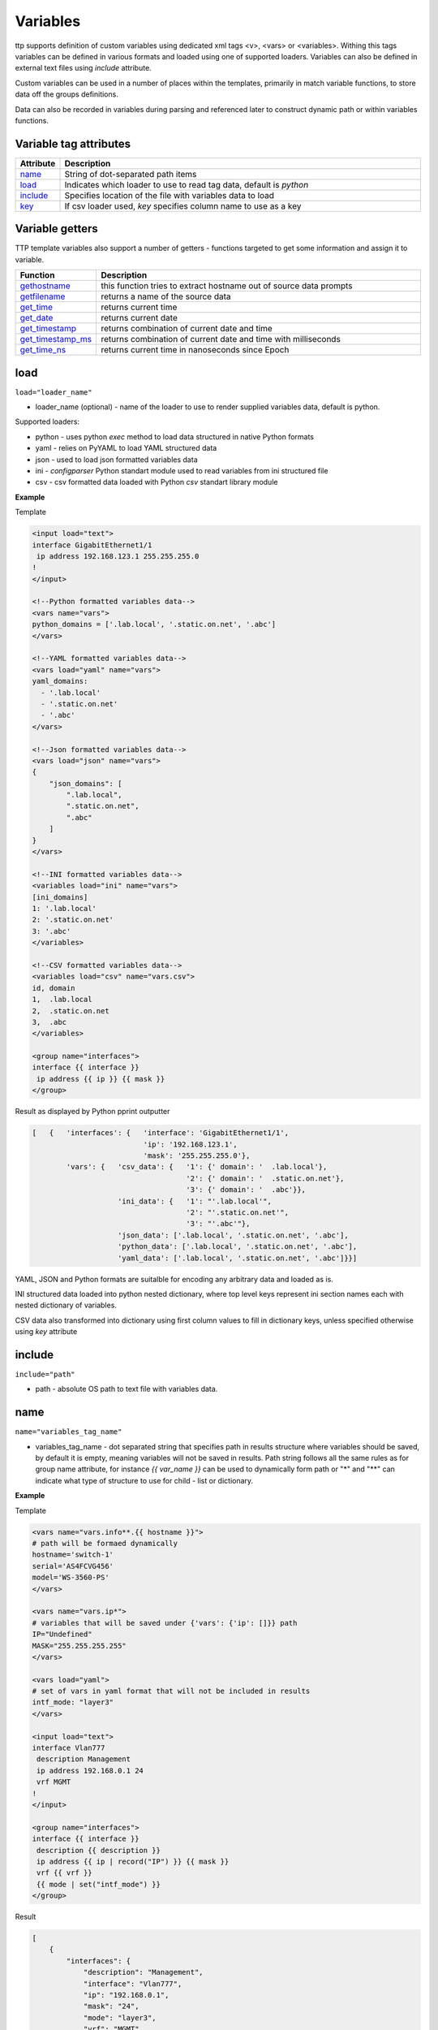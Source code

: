 Variables 
=========
   
ttp supports definition of custom variables using dedicated xml tags <v>, <vars> or <variables>. Withing this tags variables can be defined in various formats and loaded using one of supported loaders. Variables can also be defined in external text files using *include* attribute. 

Custom variables can be used in a number of places within the templates, primarily in match variable functions, to store data off the groups definitions.

Data can also be recorded in variables during parsing and referenced later to construct dynamic path or within variables functions.

Variable tag attributes
-----------------------

.. list-table::
   :widths: 10 90
   :header-rows: 1

   * - Attribute
     - Description
   * - `name`_   
     - String of dot-separated path items
   * - `load`_   
     - Indicates which loader to use to read tag data, default is *python*
   * - `include`_   
     - Specifies location of the file with variables data to load
   * - `key`_   
     - If csv loader used, *key* specifies column name to use as a key

Variable getters
----------------
	
TTP template variables also support a number of getters - functions targeted to get some information and assign it to variable.

.. list-table::
   :widths: 10 90
   :header-rows: 1

   * - Function
     - Description
   * - `gethostname`_   
     - this function tries to extract hostname out of source data prompts
   * - `getfilename`_   
     - returns a name of the source data
   * - `get_time`_   
     - returns current time
   * - `get_date`_   
     - returns current date
   * - `get_timestamp`_   
     - returns combination of current date and time
   * - `get_timestamp_ms`_   
     - returns combination of current date and time with milliseconds
   * - `get_time_ns`_   
     - returns current time in nanoseconds since Epoch
	 
load
------------------------------------------------------------------------------
``load="loader_name"``	

* loader_name (optional) - name of the loader to use to render supplied variables data, default is python.

Supported loaders:

* python - uses python *exec* method to load data structured in native Python formats
* yaml - relies on PyYAML to load YAML structured data
* json - used to load json formatted variables data
* ini - *configparser* Python standart module used to read variables from ini structured file
* csv - csv formatted data loaded with Python *csv* standart library module

**Example**

Template

.. code-block:: html

    <input load="text">
    interface GigabitEthernet1/1
     ip address 192.168.123.1 255.255.255.0
    !
    </input>
    
    <!--Python formatted variables data-->
    <vars name="vars">
    python_domains = ['.lab.local', '.static.on.net', '.abc']
    </vars>
    
    <!--YAML formatted variables data-->
    <vars load="yaml" name="vars">
    yaml_domains:
      - '.lab.local'
      - '.static.on.net'
      - '.abc'
    </vars>
    
    <!--Json formatted variables data-->
    <vars load="json" name="vars">
    {
        "json_domains": [
            ".lab.local",
            ".static.on.net",
            ".abc"
        ]
    }
    </vars>
    
    <!--INI formatted variables data-->
    <variables load="ini" name="vars">
    [ini_domains]
    1: '.lab.local'
    2: '.static.on.net'
    3: '.abc'
    </variables>
    
    <!--CSV formatted variables data-->
    <variables load="csv" name="vars.csv">
    id, domain
    1,  .lab.local
    2,  .static.on.net
    3,  .abc
    </variables>
    
    <group name="interfaces">
    interface {{ interface }}
     ip address {{ ip }} {{ mask }}	
    </group>
	
Result as displayed by Python pprint outputter

.. code-block::

    [   {   'interfaces': {   'interface': 'GigabitEthernet1/1',
                              'ip': '192.168.123.1',
                              'mask': '255.255.255.0'},
            'vars': {   'csv_data': {   '1': {' domain': '  .lab.local'},
                                        '2': {' domain': '  .static.on.net'},
                                        '3': {' domain': '  .abc'}},
                        'ini_data': {   '1': "'.lab.local'",
                                        '2': "'.static.on.net'",
                                        '3': "'.abc'"},
                        'json_data': ['.lab.local', '.static.on.net', '.abc'],
                        'python_data': ['.lab.local', '.static.on.net', '.abc'],
                        'yaml_data': ['.lab.local', '.static.on.net', '.abc']}}]
						
YAML, JSON and Python formats are suitalble for encoding any arbitrary data and loaded as is.

INI structured data loaded into python nested dictionary, where top level keys represent ini section names each with nested dictionary of variables. 

CSV data also transformed into dictionary using first column values to fill in dictionary keys, unless specified otherwise using *key* attribute

include
------------------------------------------------------------------------------
``include="path"``	

* path - absolute OS path to text file with variables data.

name
------------------------------------------------------------------------------
``name="variables_tag_name"``

* variables_tag_name - dot separated string that specifies path in results structure where variables should be saved, by default it is empty, meaning variables will not be saved in results. Path string follows all the same rules as for group name attribute, for instance *{{ var_name }}* can be used to dynamically form path or "*" and "**" can indicate what type of structure to use for child - list or dictionary.

**Example**

Template

.. code-block:: html

    <vars name="vars.info**.{{ hostname }}">
    # path will be formaed dynamically
    hostname='switch-1'
    serial='AS4FCVG456'
    model='WS-3560-PS'
    </vars>
    
    <vars name="vars.ip*">
    # variables that will be saved under {'vars': {'ip': []}} path
    IP="Undefined"
    MASK="255.255.255.255"
    </vars>
    
    <vars load="yaml">
    # set of vars in yaml format that will not be included in results
    intf_mode: "layer3"
    </vars>
    
    <input load="text">
    interface Vlan777
     description Management
     ip address 192.168.0.1 24
     vrf MGMT
    !
    </input>
    
    <group name="interfaces">
    interface {{ interface }}
     description {{ description }}
     ip address {{ ip | record("IP") }} {{ mask }}
     vrf {{ vrf }}
     {{ mode | set("intf_mode") }}
    </group>

Result

.. code-block::

    [
        {
            "interfaces": {
                "description": "Management",
                "interface": "Vlan777",
                "ip": "192.168.0.1",
                "mask": "24",
                "mode": "layer3",
                "vrf": "MGMT"
            },
            "vars": {
                "info": {
                    "switch-1": {
                        "model": "WS-3560-PS",
                        "serial": "AS4FCVG456"
                    }
                },
                "ip": [
                    {
                        "IP": "192.168.0.1",
                        "MASK": "255.255.255.255"
                    }
                ]
            }
        }
    ]
	
key
------------------------------------------------------------------------------
``key="column_name"``	

* column_name - optional string attribute that can be used by csv loader to use given column values as a key for dictionary constructed out of csv data.

gethostname
------------------------------------------------------------------------------
``var_name="gethostname"``	

Using this getter function TTP tries to extract device's hostname out of it prompt. Supported prompts are:

* juniper such as ``some.user@hostname>``
* huawei such as ``<hostname>``
* Cisco IOS Exec such as ``hostname>``
* Cisco IOS XR such as ``RP/0/4/CPU0:hostname#``
* Cisco IOS Priviledged such as ``hostname#``
* Fortigate such as ``hostname (context) #``

**Example**

Template::

    <input load="text">
    switch1#show run int
    interface GigabitEthernet3/11
     description input_1_data
    </input>
    
    <vars name="vars">
    hostname_var = "gethostname"
    </vars>
    
    <group name="interfaces">
    interface {{ interface }}
     description {{ description }}
    </group>

Result::

    [
        {
            "interfaces": {
                "description": "input_1_data",
                "interface": "GigabitEthernet3/11"
            },
            "vars": {
                "hostname_var": "switch1"
            }
        }
    ]

getfilename
------------------------------------------------------------------------------
``var_name="getfilename"``	

This function returns the name of input data file if data was loaded from file, if data was loaded from text it will return "text_data".

get_time
------------------------------------------------------------------------------
``var_name="get_time"``	

Returns current time in ``%H:%M:%S`` format.

get_date
------------------------------------------------------------------------------
``var_name="get_date"``	

Returns current date in ``%Y-%m-%d`` format.

get_timestamp
------------------------------------------------------------------------------
``var_name="get_timestamp"``	

Returns current timestamp in ``%Y-%m-%d %H:%M:%S`` format.

get_timestamp_ms
------------------------------------------------------------------------------
``var_name="get_timestamp_ms"``	

Returns current timestamp but with milliseconds precision in a format of ``%Y-%m-%d %H:%M:%S.%ms``

get_time_ns
------------------------------------------------------------------------------
``var_name="get_time_ns"``	

This function uses time.time_ns method to return current time in nanoseconds since Epoch